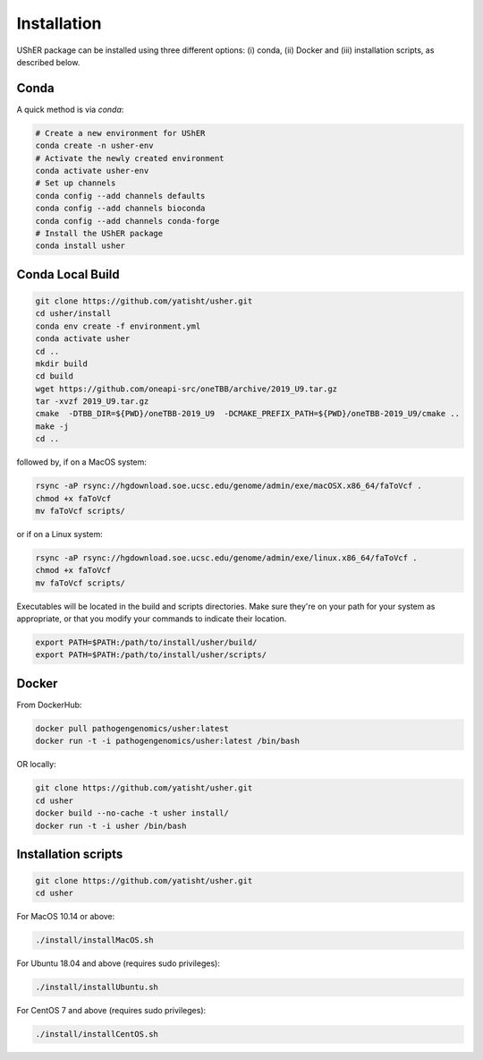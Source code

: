 
***************
Installation
***************

UShER package can be installed using three different options: (i) conda, (ii) Docker and (iii) installation scripts, as described below.

Conda
--------

A quick method is via `conda`:

.. code-block:: sh

  # Create a new environment for UShER
  conda create -n usher-env
  # Activate the newly created environment
  conda activate usher-env
  # Set up channels
  conda config --add channels defaults
  conda config --add channels bioconda
  conda config --add channels conda-forge
  # Install the UShER package
  conda install usher

   
Conda Local Build
---------------------

.. code-block:: sh

  git clone https://github.com/yatisht/usher.git
  cd usher/install
  conda env create -f environment.yml
  conda activate usher
  cd ..
  mkdir build
  cd build
  wget https://github.com/oneapi-src/oneTBB/archive/2019_U9.tar.gz 
  tar -xvzf 2019_U9.tar.gz
  cmake  -DTBB_DIR=${PWD}/oneTBB-2019_U9  -DCMAKE_PREFIX_PATH=${PWD}/oneTBB-2019_U9/cmake ..
  make -j
  cd ..

followed by, if on a MacOS system:

.. code-block:: sh

  rsync -aP rsync://hgdownload.soe.ucsc.edu/genome/admin/exe/macOSX.x86_64/faToVcf .
  chmod +x faToVcf
  mv faToVcf scripts/


or if on a Linux system:

.. code-block:: sh

  rsync -aP rsync://hgdownload.soe.ucsc.edu/genome/admin/exe/linux.x86_64/faToVcf . 
  chmod +x faToVcf
  mv faToVcf scripts/

Executables will be located in the build and scripts directories. Make sure they're on your path for your system as appropriate, 
or that you modify your commands to indicate their location.

.. code-block:: sh

  export PATH=$PATH:/path/to/install/usher/build/
  export PATH=$PATH:/path/to/install/usher/scripts/

Docker
--------

From DockerHub:

.. code-block:: sh

  docker pull pathogengenomics/usher:latest
  docker run -t -i pathogengenomics/usher:latest /bin/bash
  
OR locally:

.. code-block:: sh

   git clone https://github.com/yatisht/usher.git
   cd usher
   docker build --no-cache -t usher install/
   docker run -t -i usher /bin/bash



Installation scripts
------------------------

.. code-block:: sh
  
  git clone https://github.com/yatisht/usher.git
  cd usher
  
For MacOS 10.14 or above:

.. code-block:: sh

  ./install/installMacOS.sh

For Ubuntu 18.04 and above (requires sudo privileges):

.. code-block:: sh

  ./install/installUbuntu.sh

For CentOS 7 and above (requires sudo privileges):

.. code-block:: sh

  ./install/installCentOS.sh
